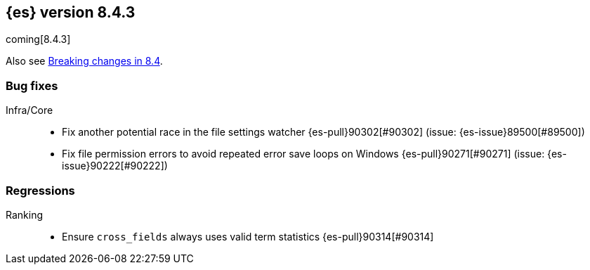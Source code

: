 [[release-notes-8.4.3]]
== {es} version 8.4.3

coming[8.4.3]

Also see <<breaking-changes-8.4,Breaking changes in 8.4>>.

[[bug-8.4.3]]
[float]
=== Bug fixes

Infra/Core::
* Fix another potential race in the file settings watcher {es-pull}90302[#90302] (issue: {es-issue}89500[#89500])
* Fix file permission errors to avoid repeated error save loops on Windows {es-pull}90271[#90271] (issue: {es-issue}90222[#90222])

[[regression-8.4.3]]
[float]
=== Regressions

Ranking::
* Ensure `cross_fields` always uses valid term statistics {es-pull}90314[#90314]



